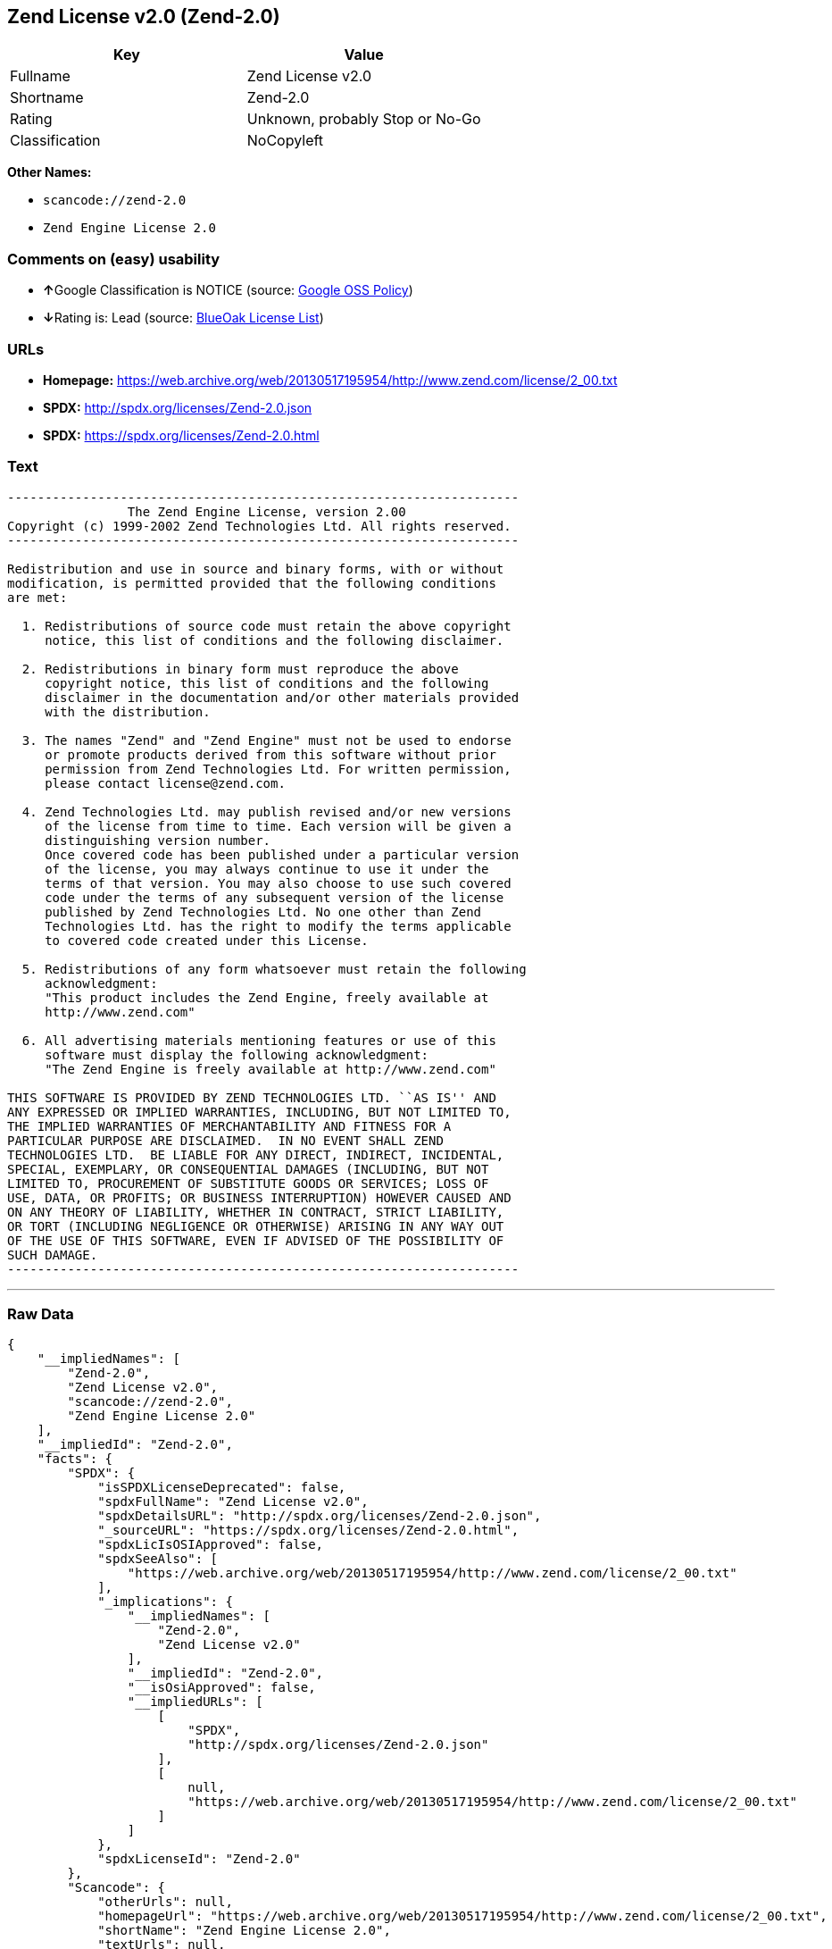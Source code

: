 == Zend License v2.0 (Zend-2.0)

[cols=",",options="header",]
|===
|Key |Value
|Fullname |Zend License v2.0
|Shortname |Zend-2.0
|Rating |Unknown, probably Stop or No-Go
|Classification |NoCopyleft
|===

*Other Names:*

* `+scancode://zend-2.0+`
* `+Zend Engine License 2.0+`

=== Comments on (easy) usability

* **↑**Google Classification is NOTICE (source:
https://opensource.google.com/docs/thirdparty/licenses/[Google OSS
Policy])
* **↓**Rating is: Lead (source: https://blueoakcouncil.org/list[BlueOak
License List])

=== URLs

* *Homepage:*
https://web.archive.org/web/20130517195954/http://www.zend.com/license/2_00.txt
* *SPDX:* http://spdx.org/licenses/Zend-2.0.json
* *SPDX:* https://spdx.org/licenses/Zend-2.0.html

=== Text

....
-------------------------------------------------------------------- 
                The Zend Engine License, version 2.00
Copyright (c) 1999-2002 Zend Technologies Ltd. All rights reserved.
-------------------------------------------------------------------- 

Redistribution and use in source and binary forms, with or without
modification, is permitted provided that the following conditions
are met:

  1. Redistributions of source code must retain the above copyright
     notice, this list of conditions and the following disclaimer. 
 
  2. Redistributions in binary form must reproduce the above 
     copyright notice, this list of conditions and the following 
     disclaimer in the documentation and/or other materials provided
     with the distribution.
 
  3. The names "Zend" and "Zend Engine" must not be used to endorse
     or promote products derived from this software without prior
     permission from Zend Technologies Ltd. For written permission,
     please contact license@zend.com. 
 
  4. Zend Technologies Ltd. may publish revised and/or new versions
     of the license from time to time. Each version will be given a
     distinguishing version number.
     Once covered code has been published under a particular version
     of the license, you may always continue to use it under the
     terms of that version. You may also choose to use such covered
     code under the terms of any subsequent version of the license
     published by Zend Technologies Ltd. No one other than Zend
     Technologies Ltd. has the right to modify the terms applicable
     to covered code created under this License.

  5. Redistributions of any form whatsoever must retain the following
     acknowledgment:
     "This product includes the Zend Engine, freely available at
     http://www.zend.com"

  6. All advertising materials mentioning features or use of this
     software must display the following acknowledgment:
     "The Zend Engine is freely available at http://www.zend.com"

THIS SOFTWARE IS PROVIDED BY ZEND TECHNOLOGIES LTD. ``AS IS'' AND 
ANY EXPRESSED OR IMPLIED WARRANTIES, INCLUDING, BUT NOT LIMITED TO,
THE IMPLIED WARRANTIES OF MERCHANTABILITY AND FITNESS FOR A 
PARTICULAR PURPOSE ARE DISCLAIMED.  IN NO EVENT SHALL ZEND
TECHNOLOGIES LTD.  BE LIABLE FOR ANY DIRECT, INDIRECT, INCIDENTAL,
SPECIAL, EXEMPLARY, OR CONSEQUENTIAL DAMAGES (INCLUDING, BUT NOT
LIMITED TO, PROCUREMENT OF SUBSTITUTE GOODS OR SERVICES; LOSS OF
USE, DATA, OR PROFITS; OR BUSINESS INTERRUPTION) HOWEVER CAUSED AND
ON ANY THEORY OF LIABILITY, WHETHER IN CONTRACT, STRICT LIABILITY,
OR TORT (INCLUDING NEGLIGENCE OR OTHERWISE) ARISING IN ANY WAY OUT
OF THE USE OF THIS SOFTWARE, EVEN IF ADVISED OF THE POSSIBILITY OF
SUCH DAMAGE.
--------------------------------------------------------------------
....

'''''

=== Raw Data

....
{
    "__impliedNames": [
        "Zend-2.0",
        "Zend License v2.0",
        "scancode://zend-2.0",
        "Zend Engine License 2.0"
    ],
    "__impliedId": "Zend-2.0",
    "facts": {
        "SPDX": {
            "isSPDXLicenseDeprecated": false,
            "spdxFullName": "Zend License v2.0",
            "spdxDetailsURL": "http://spdx.org/licenses/Zend-2.0.json",
            "_sourceURL": "https://spdx.org/licenses/Zend-2.0.html",
            "spdxLicIsOSIApproved": false,
            "spdxSeeAlso": [
                "https://web.archive.org/web/20130517195954/http://www.zend.com/license/2_00.txt"
            ],
            "_implications": {
                "__impliedNames": [
                    "Zend-2.0",
                    "Zend License v2.0"
                ],
                "__impliedId": "Zend-2.0",
                "__isOsiApproved": false,
                "__impliedURLs": [
                    [
                        "SPDX",
                        "http://spdx.org/licenses/Zend-2.0.json"
                    ],
                    [
                        null,
                        "https://web.archive.org/web/20130517195954/http://www.zend.com/license/2_00.txt"
                    ]
                ]
            },
            "spdxLicenseId": "Zend-2.0"
        },
        "Scancode": {
            "otherUrls": null,
            "homepageUrl": "https://web.archive.org/web/20130517195954/http://www.zend.com/license/2_00.txt",
            "shortName": "Zend Engine License 2.0",
            "textUrls": null,
            "text": "-------------------------------------------------------------------- \n                The Zend Engine License, version 2.00\nCopyright (c) 1999-2002 Zend Technologies Ltd. All rights reserved.\n-------------------------------------------------------------------- \n\nRedistribution and use in source and binary forms, with or without\nmodification, is permitted provided that the following conditions\nare met:\n\n  1. Redistributions of source code must retain the above copyright\n     notice, this list of conditions and the following disclaimer. \n \n  2. Redistributions in binary form must reproduce the above \n     copyright notice, this list of conditions and the following \n     disclaimer in the documentation and/or other materials provided\n     with the distribution.\n \n  3. The names \"Zend\" and \"Zend Engine\" must not be used to endorse\n     or promote products derived from this software without prior\n     permission from Zend Technologies Ltd. For written permission,\n     please contact license@zend.com. \n \n  4. Zend Technologies Ltd. may publish revised and/or new versions\n     of the license from time to time. Each version will be given a\n     distinguishing version number.\n     Once covered code has been published under a particular version\n     of the license, you may always continue to use it under the\n     terms of that version. You may also choose to use such covered\n     code under the terms of any subsequent version of the license\n     published by Zend Technologies Ltd. No one other than Zend\n     Technologies Ltd. has the right to modify the terms applicable\n     to covered code created under this License.\n\n  5. Redistributions of any form whatsoever must retain the following\n     acknowledgment:\n     \"This product includes the Zend Engine, freely available at\n     http://www.zend.com\"\n\n  6. All advertising materials mentioning features or use of this\n     software must display the following acknowledgment:\n     \"The Zend Engine is freely available at http://www.zend.com\"\n\nTHIS SOFTWARE IS PROVIDED BY ZEND TECHNOLOGIES LTD. ``AS IS'' AND \nANY EXPRESSED OR IMPLIED WARRANTIES, INCLUDING, BUT NOT LIMITED TO,\nTHE IMPLIED WARRANTIES OF MERCHANTABILITY AND FITNESS FOR A \nPARTICULAR PURPOSE ARE DISCLAIMED.  IN NO EVENT SHALL ZEND\nTECHNOLOGIES LTD.  BE LIABLE FOR ANY DIRECT, INDIRECT, INCIDENTAL,\nSPECIAL, EXEMPLARY, OR CONSEQUENTIAL DAMAGES (INCLUDING, BUT NOT\nLIMITED TO, PROCUREMENT OF SUBSTITUTE GOODS OR SERVICES; LOSS OF\nUSE, DATA, OR PROFITS; OR BUSINESS INTERRUPTION) HOWEVER CAUSED AND\nON ANY THEORY OF LIABILITY, WHETHER IN CONTRACT, STRICT LIABILITY,\nOR TORT (INCLUDING NEGLIGENCE OR OTHERWISE) ARISING IN ANY WAY OUT\nOF THE USE OF THIS SOFTWARE, EVEN IF ADVISED OF THE POSSIBILITY OF\nSUCH DAMAGE.\n--------------------------------------------------------------------",
            "category": "Permissive",
            "osiUrl": null,
            "owner": "Zend Technologies Ltd.",
            "_sourceURL": "https://github.com/nexB/scancode-toolkit/blob/develop/src/licensedcode/data/licenses/zend-2.0.yml",
            "key": "zend-2.0",
            "name": "Zend Engine License 2.0",
            "spdxId": "Zend-2.0",
            "_implications": {
                "__impliedNames": [
                    "scancode://zend-2.0",
                    "Zend Engine License 2.0",
                    "Zend-2.0"
                ],
                "__impliedId": "Zend-2.0",
                "__impliedCopyleft": [
                    [
                        "Scancode",
                        "NoCopyleft"
                    ]
                ],
                "__calculatedCopyleft": "NoCopyleft",
                "__impliedText": "-------------------------------------------------------------------- \n                The Zend Engine License, version 2.00\nCopyright (c) 1999-2002 Zend Technologies Ltd. All rights reserved.\n-------------------------------------------------------------------- \n\nRedistribution and use in source and binary forms, with or without\nmodification, is permitted provided that the following conditions\nare met:\n\n  1. Redistributions of source code must retain the above copyright\n     notice, this list of conditions and the following disclaimer. \n \n  2. Redistributions in binary form must reproduce the above \n     copyright notice, this list of conditions and the following \n     disclaimer in the documentation and/or other materials provided\n     with the distribution.\n \n  3. The names \"Zend\" and \"Zend Engine\" must not be used to endorse\n     or promote products derived from this software without prior\n     permission from Zend Technologies Ltd. For written permission,\n     please contact license@zend.com. \n \n  4. Zend Technologies Ltd. may publish revised and/or new versions\n     of the license from time to time. Each version will be given a\n     distinguishing version number.\n     Once covered code has been published under a particular version\n     of the license, you may always continue to use it under the\n     terms of that version. You may also choose to use such covered\n     code under the terms of any subsequent version of the license\n     published by Zend Technologies Ltd. No one other than Zend\n     Technologies Ltd. has the right to modify the terms applicable\n     to covered code created under this License.\n\n  5. Redistributions of any form whatsoever must retain the following\n     acknowledgment:\n     \"This product includes the Zend Engine, freely available at\n     http://www.zend.com\"\n\n  6. All advertising materials mentioning features or use of this\n     software must display the following acknowledgment:\n     \"The Zend Engine is freely available at http://www.zend.com\"\n\nTHIS SOFTWARE IS PROVIDED BY ZEND TECHNOLOGIES LTD. ``AS IS'' AND \nANY EXPRESSED OR IMPLIED WARRANTIES, INCLUDING, BUT NOT LIMITED TO,\nTHE IMPLIED WARRANTIES OF MERCHANTABILITY AND FITNESS FOR A \nPARTICULAR PURPOSE ARE DISCLAIMED.  IN NO EVENT SHALL ZEND\nTECHNOLOGIES LTD.  BE LIABLE FOR ANY DIRECT, INDIRECT, INCIDENTAL,\nSPECIAL, EXEMPLARY, OR CONSEQUENTIAL DAMAGES (INCLUDING, BUT NOT\nLIMITED TO, PROCUREMENT OF SUBSTITUTE GOODS OR SERVICES; LOSS OF\nUSE, DATA, OR PROFITS; OR BUSINESS INTERRUPTION) HOWEVER CAUSED AND\nON ANY THEORY OF LIABILITY, WHETHER IN CONTRACT, STRICT LIABILITY,\nOR TORT (INCLUDING NEGLIGENCE OR OTHERWISE) ARISING IN ANY WAY OUT\nOF THE USE OF THIS SOFTWARE, EVEN IF ADVISED OF THE POSSIBILITY OF\nSUCH DAMAGE.\n--------------------------------------------------------------------",
                "__impliedURLs": [
                    [
                        "Homepage",
                        "https://web.archive.org/web/20130517195954/http://www.zend.com/license/2_00.txt"
                    ]
                ]
            }
        },
        "BlueOak License List": {
            "BlueOakRating": "Lead",
            "url": "https://spdx.org/licenses/Zend-2.0.html",
            "isPermissive": true,
            "_sourceURL": "https://blueoakcouncil.org/list",
            "name": "Zend License v2.0",
            "id": "Zend-2.0",
            "_implications": {
                "__impliedNames": [
                    "Zend-2.0"
                ],
                "__impliedJudgement": [
                    [
                        "BlueOak License List",
                        {
                            "tag": "NegativeJudgement",
                            "contents": "Rating is: Lead"
                        }
                    ]
                ],
                "__impliedCopyleft": [
                    [
                        "BlueOak License List",
                        "NoCopyleft"
                    ]
                ],
                "__calculatedCopyleft": "NoCopyleft",
                "__impliedURLs": [
                    [
                        "SPDX",
                        "https://spdx.org/licenses/Zend-2.0.html"
                    ]
                ]
            }
        },
        "Google OSS Policy": {
            "rating": "NOTICE",
            "_sourceURL": "https://opensource.google.com/docs/thirdparty/licenses/",
            "id": "Zend-2.0",
            "_implications": {
                "__impliedNames": [
                    "Zend-2.0"
                ],
                "__impliedJudgement": [
                    [
                        "Google OSS Policy",
                        {
                            "tag": "PositiveJudgement",
                            "contents": "Google Classification is NOTICE"
                        }
                    ]
                ],
                "__impliedCopyleft": [
                    [
                        "Google OSS Policy",
                        "NoCopyleft"
                    ]
                ],
                "__calculatedCopyleft": "NoCopyleft"
            }
        }
    },
    "__impliedJudgement": [
        [
            "BlueOak License List",
            {
                "tag": "NegativeJudgement",
                "contents": "Rating is: Lead"
            }
        ],
        [
            "Google OSS Policy",
            {
                "tag": "PositiveJudgement",
                "contents": "Google Classification is NOTICE"
            }
        ]
    ],
    "__impliedCopyleft": [
        [
            "BlueOak License List",
            "NoCopyleft"
        ],
        [
            "Google OSS Policy",
            "NoCopyleft"
        ],
        [
            "Scancode",
            "NoCopyleft"
        ]
    ],
    "__calculatedCopyleft": "NoCopyleft",
    "__isOsiApproved": false,
    "__impliedText": "-------------------------------------------------------------------- \n                The Zend Engine License, version 2.00\nCopyright (c) 1999-2002 Zend Technologies Ltd. All rights reserved.\n-------------------------------------------------------------------- \n\nRedistribution and use in source and binary forms, with or without\nmodification, is permitted provided that the following conditions\nare met:\n\n  1. Redistributions of source code must retain the above copyright\n     notice, this list of conditions and the following disclaimer. \n \n  2. Redistributions in binary form must reproduce the above \n     copyright notice, this list of conditions and the following \n     disclaimer in the documentation and/or other materials provided\n     with the distribution.\n \n  3. The names \"Zend\" and \"Zend Engine\" must not be used to endorse\n     or promote products derived from this software without prior\n     permission from Zend Technologies Ltd. For written permission,\n     please contact license@zend.com. \n \n  4. Zend Technologies Ltd. may publish revised and/or new versions\n     of the license from time to time. Each version will be given a\n     distinguishing version number.\n     Once covered code has been published under a particular version\n     of the license, you may always continue to use it under the\n     terms of that version. You may also choose to use such covered\n     code under the terms of any subsequent version of the license\n     published by Zend Technologies Ltd. No one other than Zend\n     Technologies Ltd. has the right to modify the terms applicable\n     to covered code created under this License.\n\n  5. Redistributions of any form whatsoever must retain the following\n     acknowledgment:\n     \"This product includes the Zend Engine, freely available at\n     http://www.zend.com\"\n\n  6. All advertising materials mentioning features or use of this\n     software must display the following acknowledgment:\n     \"The Zend Engine is freely available at http://www.zend.com\"\n\nTHIS SOFTWARE IS PROVIDED BY ZEND TECHNOLOGIES LTD. ``AS IS'' AND \nANY EXPRESSED OR IMPLIED WARRANTIES, INCLUDING, BUT NOT LIMITED TO,\nTHE IMPLIED WARRANTIES OF MERCHANTABILITY AND FITNESS FOR A \nPARTICULAR PURPOSE ARE DISCLAIMED.  IN NO EVENT SHALL ZEND\nTECHNOLOGIES LTD.  BE LIABLE FOR ANY DIRECT, INDIRECT, INCIDENTAL,\nSPECIAL, EXEMPLARY, OR CONSEQUENTIAL DAMAGES (INCLUDING, BUT NOT\nLIMITED TO, PROCUREMENT OF SUBSTITUTE GOODS OR SERVICES; LOSS OF\nUSE, DATA, OR PROFITS; OR BUSINESS INTERRUPTION) HOWEVER CAUSED AND\nON ANY THEORY OF LIABILITY, WHETHER IN CONTRACT, STRICT LIABILITY,\nOR TORT (INCLUDING NEGLIGENCE OR OTHERWISE) ARISING IN ANY WAY OUT\nOF THE USE OF THIS SOFTWARE, EVEN IF ADVISED OF THE POSSIBILITY OF\nSUCH DAMAGE.\n--------------------------------------------------------------------",
    "__impliedURLs": [
        [
            "SPDX",
            "http://spdx.org/licenses/Zend-2.0.json"
        ],
        [
            null,
            "https://web.archive.org/web/20130517195954/http://www.zend.com/license/2_00.txt"
        ],
        [
            "SPDX",
            "https://spdx.org/licenses/Zend-2.0.html"
        ],
        [
            "Homepage",
            "https://web.archive.org/web/20130517195954/http://www.zend.com/license/2_00.txt"
        ]
    ]
}
....

'''''

=== Dot Cluster Graph

image:../dot/Zend-2.0.svg[image,title="dot"]